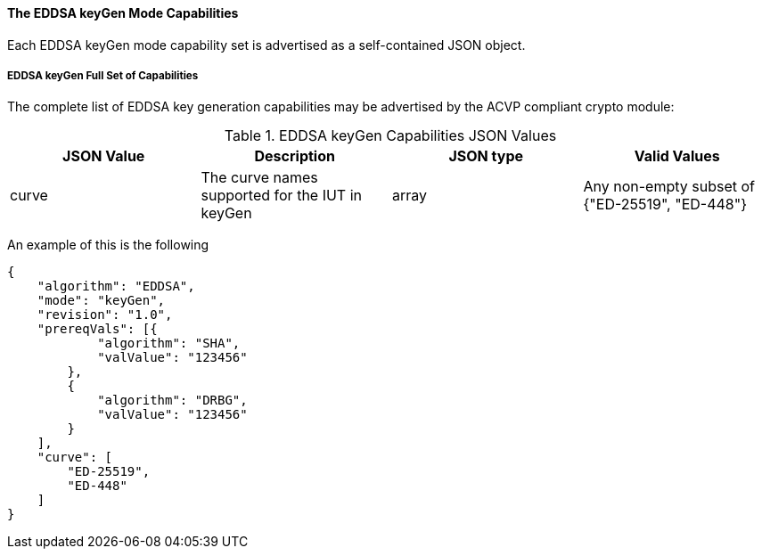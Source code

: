 [[mode_keyGen]]
==== The EDDSA keyGen Mode Capabilities

Each EDDSA keyGen mode capability set is advertised as a self-contained JSON object.

[[mode_keyGenFullSet]]
===== EDDSA keyGen Full Set of Capabilities

The complete list of EDDSA key generation capabilities may be advertised by the ACVP compliant crypto module:

[[keyGen_table]]
.EDDSA keyGen Capabilities JSON Values
|===
| JSON Value | Description | JSON type | Valid Values

| curve | The curve names supported for the IUT in keyGen | array | Any non-empty subset of {"ED-25519", "ED-448"}
|===

An example of this is the following

[source, json]
----
{
    "algorithm": "EDDSA",
    "mode": "keyGen",
    "revision": "1.0",
    "prereqVals": [{
            "algorithm": "SHA",
            "valValue": "123456"
        },
        {
            "algorithm": "DRBG",
            "valValue": "123456"
        }
    ],
    "curve": [
        "ED-25519",
        "ED-448"
    ]
}
----
